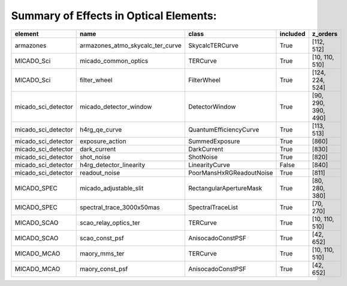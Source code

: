 Summary of Effects in Optical Elements:
^^^^^^^^^^^^^^^^^^^^^^^^^^^^^^^^^^^^^^^

.. table::
    :name: tbl:effects_summary

    =================== ================================ ======================== ======== ===================
          element                     name                        class           included       z_orders     
    =================== ================================ ======================== ======== ===================
              armazones armazones_atmo_skycalc_ter_curve          SkycalcTERCurve     True          [112, 512]
             MICADO_Sci             micado_common_optics                 TERCurve     True      [10, 110, 510]
             MICADO_Sci                     filter_wheel              FilterWheel     True     [124, 224, 524]
    micado_sci_detector           micado_detector_window           DetectorWindow     True [90, 290, 390, 490]
    micado_sci_detector                    h4rg_qe_curve   QuantumEfficiencyCurve     True          [113, 513]
    micado_sci_detector                  exposure_action           SummedExposure     True               [860]
    micado_sci_detector                     dark_current              DarkCurrent     True               [830]
    micado_sci_detector                       shot_noise                ShotNoise     True               [820]
    micado_sci_detector          h4rg_detector_linearity           LinearityCurve    False               [840]
    micado_sci_detector                    readout_noise PoorMansHxRGReadoutNoise     True               [811]
            MICADO_SPEC           micado_adjustable_slit  RectangularApertureMask     True      [80, 280, 380]
            MICADO_SPEC        spectral_trace_3000x50mas        SpectralTraceList     True           [70, 270]
            MICADO_SCAO            scao_relay_optics_ter                 TERCurve     True      [10, 110, 510]
            MICADO_SCAO                   scao_const_psf        AnisocadoConstPSF     True           [42, 652]
            MICADO_MCAO                    maory_mms_ter                 TERCurve     True      [10, 110, 510]
            MICADO_MCAO                  maory_const_psf        AnisocadoConstPSF     True           [42, 652]
    =================== ================================ ======================== ======== ===================
